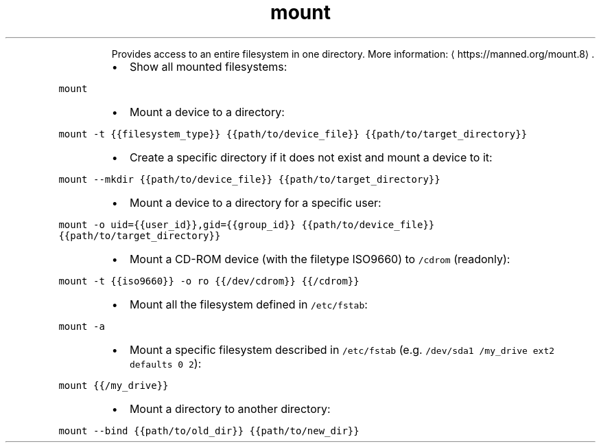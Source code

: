 .TH mount
.PP
.RS
Provides access to an entire filesystem in one directory.
More information: \[la]https://manned.org/mount.8\[ra]\&.
.RE
.RS
.IP \(bu 2
Show all mounted filesystems:
.RE
.PP
\fB\fCmount\fR
.RS
.IP \(bu 2
Mount a device to a directory:
.RE
.PP
\fB\fCmount \-t {{filesystem_type}} {{path/to/device_file}} {{path/to/target_directory}}\fR
.RS
.IP \(bu 2
Create a specific directory if it does not exist and mount a device to it:
.RE
.PP
\fB\fCmount \-\-mkdir {{path/to/device_file}} {{path/to/target_directory}}\fR
.RS
.IP \(bu 2
Mount a device to a directory for a specific user:
.RE
.PP
\fB\fCmount \-o uid={{user_id}},gid={{group_id}} {{path/to/device_file}} {{path/to/target_directory}}\fR
.RS
.IP \(bu 2
Mount a CD\-ROM device (with the filetype ISO9660) to \fB\fC/cdrom\fR (readonly):
.RE
.PP
\fB\fCmount \-t {{iso9660}} \-o ro {{/dev/cdrom}} {{/cdrom}}\fR
.RS
.IP \(bu 2
Mount all the filesystem defined in \fB\fC/etc/fstab\fR:
.RE
.PP
\fB\fCmount \-a\fR
.RS
.IP \(bu 2
Mount a specific filesystem described in \fB\fC/etc/fstab\fR (e.g. \fB\fC/dev/sda1 /my_drive ext2 defaults 0 2\fR):
.RE
.PP
\fB\fCmount {{/my_drive}}\fR
.RS
.IP \(bu 2
Mount a directory to another directory:
.RE
.PP
\fB\fCmount \-\-bind {{path/to/old_dir}} {{path/to/new_dir}}\fR
